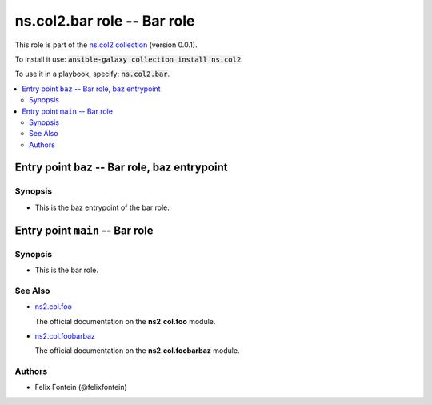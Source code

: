 
ns.col2.bar role -- Bar role
++++++++++++++++++++++++++++

This role is part of the `ns.col2 collection <https://galaxy.ansible.com/ns/col2>`_ (version 0.0.1).

To install it use: :code:`ansible-galaxy collection install ns.col2`.

To use it in a playbook, specify: :code:`ns.col2.bar`.

.. contents::
   :local:
   :depth: 2


Entry point ``baz`` -- Bar role, baz entrypoint
-----------------------------------------------



Synopsis
^^^^^^^^

- This is the baz entrypoint of the bar role.








Entry point ``main`` -- Bar role
--------------------------------



Synopsis
^^^^^^^^

- This is the bar role.





See Also
^^^^^^^^

* \ `ns2.col.foo <foo_module.rst>`__\ 

  The official documentation on the **ns2.col.foo** module.
* \ `ns2.col.foobarbaz <foobarbaz_module.rst>`__\ 

  The official documentation on the **ns2.col.foobarbaz** module.

Authors
^^^^^^^

- Felix Fontein (@felixfontein)



.. Extra links


